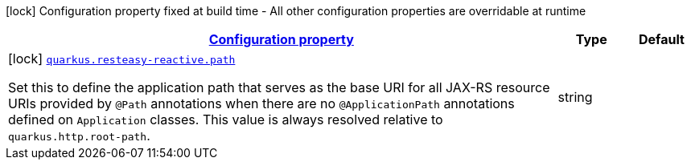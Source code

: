 [.configuration-legend]
icon:lock[title=Fixed at build time] Configuration property fixed at build time - All other configuration properties are overridable at runtime
[.configuration-reference, cols="80,.^10,.^10"]
|===

h|[[quarkus-resteasy-reactive-resteasy-reactive-server-config_configuration]]link:#quarkus-resteasy-reactive-resteasy-reactive-server-config_configuration[Configuration property]

h|Type
h|Default

a|icon:lock[title=Fixed at build time] [[quarkus-resteasy-reactive-resteasy-reactive-server-config_quarkus.resteasy-reactive.path]]`link:#quarkus-resteasy-reactive-resteasy-reactive-server-config_quarkus.resteasy-reactive.path[quarkus.resteasy-reactive.path]`

[.description]
--
Set this to define the application path that serves as the base URI for all JAX-RS resource URIs provided by `@Path` annotations when there are no `@ApplicationPath` annotations defined on `Application` classes. 
 This value is always resolved relative to `quarkus.http.root-path`.
--|string 
|

|===